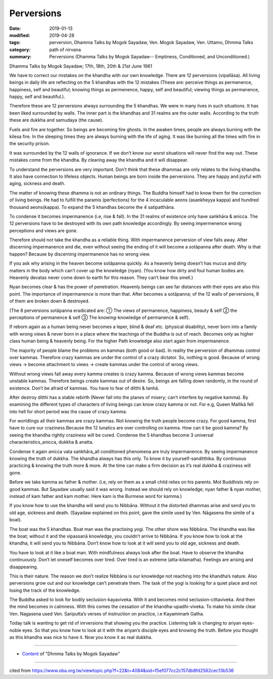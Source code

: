 ==========================================
Perversions
==========================================

:date: 2019-01-13
:modified: 2019-04-28
:tags: perversion, Dhamma Talks by Mogok Sayadaw, Ven. Mogok Sayadaw, Ven. Uttamo, Dhmma Talks
:category: path of nirvana
:summary: Perversions (Dhamma Talks by Mogok Sayadaw-- Emptiness, Conditioned, and Unconditioned.)

Dhamma Talks by Mogok Sayadaw; 17th, 18th, 20th & 21st June 1961

We have to correct our mistakes on the khandha with our own knowledge. There are 12 perversions (vipallāsa). All living beings in daily life are reflecting on the 5 khandhas with the 12 mistakes (These are: perceive things as permenence, happiness, self and beautiful; knowing things as permenence, happy, self and beautiful; viewing things as permanence, happy, self and beautiful.).

Therefore these are 12 perversions always surrounding the 5 khandhas. We were in many lives in such situations. It has been liked surrounded by walls. The inner part is the khandhas and 31 realms are the outer walls. According to the truth these are dukkha and samudaya (the cause). 

Fuels and fire are together. So beings are becoming fire ghosts. In the awaken times, people are always burning with the kilesa fire. In the sleeping times they are always burning with the life of aging. It was like burning all the times with fire in the security prison. 

It was surrounded by the 12 walls of ignorance. If we don’t know our worst situations will never find the way out. These mistakes come from the khandha. By clearing away the khandha and it will disappear.

To understand the perversions are very important. Don’t think that these dhammas are only relates to the living khandha. It also have connection to lifeless objects. Human beings are born inside the perversions. They are happy and joyful with aging, sickness and death. 

The matter of knowing these dhamma is not an ordinary things. The Buddha himself had to know them for the correction of living beings. He had to fulfill the paramis (perfections) for the 4 incaculable aeons (asankheyya kappa) and hundred thousand aeons(kappa). To expand the 5 khandhas become the 4 satipatthāna. 

To condense it becomes impermanence (i.e, rise & fall). In the 31 realms of existence only have saṅkhāra & anicca. The 12 perversions have to be destroyed with its own path knowledge accordingly. By seeing impermenence wrong perceptions and views are gone. 

Therefore should not take the khandha as a reliable thing. With impermanence perversion of view falls away. After discerning impermanence and die, even without seeing the ending of it will become a sotāpanna after death. Why is that happen? Because by discerning impermanence has no wrong view. 

If you ask why arising in the heaven become sotāpanna quickly. As a heavenly being doesn’t has mucus and dirty matters in the body which can’t cover up the knowledge (nyan). (You know how dirty and foul human bodies are. Heavenly devatas never come down to earth for this reason. They can’t bear this smell.)

Nyan becomes clear & has the power of penetration. Heavenly beings can see far distances with their eyes are also this point. The importance of impermanence is more than that. After becomes a sotāpanna; of the 12 walls of perversions, 8 of them are broken down & destroyed.

(The 8 perversions sotāpanna eradicated are: ① The views of permanence, happiness, beauty & self ② the perceptions of permanence & self ③ The knowing-knowledge of permanence & self). 

If reborn again as a human being never becomes a leper, blind & deaf etc. (physical disability), never born into a family with wrong views & never born in a place where the teachings of the Buddha is out of reach. Becomes only as higher class human being & heavenly being. For the higher Path knowledge also start again from impermanence. 

The majority of people blame the problems on kammas (both good or bad). In reality the perversion of dhammas control over kammas. Therefore crazy kammas are under the control of a crazy dictator. So, nothing is good. Because of wrong views -> become attachment to views -> create kammas under the control of wrong views. 

Without wrong views fall away every kamma creates is crazy kamma. Because of wrong views kammas become unstable kammas. Therefore beings create kammas out of desire. So, beings are falling down randomly, in the round of existence. Don’t be afraid of kammas. You have to fear of ditthi & tanhā. 

After destroy ditthi has a stable rebirth (Never fall into the planes of misery; can’t interfere by negative kamma). By examining the different types of characters of living beings can know crazy kamma or not. For e.g, Queen Mallikā fell into hell for short period was the cause of crazy kamma. 

For worldlings all their kammas are crazy kammas. Not knowing the truth people become crazy. For good kamma, first have to cure our craziness.Because the 12 lunatics are over controlling on kamma. How can it be good kamma? By seeing the khandha rightly craziness will be cured. Condense the 5 khandhas become 3 universal characteristics_anicca, dukkha & anatta. 

Condense it again anicca vata saṅkhāra_all conditioned phenomena are truly impermanence. By seeing impermanence knowing the truth of dukkha. The khandha always has this only. To know it by yourself-sanditthika. By continuous practicing & knowing the truth more & more. At the time can make a firm decision as it’s real dukkha & craziness will gone. 

Before we take kamma as father & mother. (i.e, rely on them as a small child relies on his parents. Mot Buddhists rely on good kammas. But Sayadaw usually said it was wrong. Instead we should rely on knowledge; nyan father & nyan mother, instead of kam father and kam mother. Here kam is the Burmese word for kamma.)

If you know how to use the khandha will send you to Nibbāna. Without it the distorted dhammas arise and send you to old age, sickness and death. (Sayadaw explained on this point, gave the simile used by Ven. Nāgasena the simile of a boat). 

The boat was the 5 khandhas. Boat man was the practising yogi. The other shore was Nibbāna. The khandha was like the boat; without it and the vipassanā knowledge, you couldn’t arrive to Nibbāna. If you know how to look at the khandha, it will send you to Nibbāna. Don’t know how to look at it will send you to old age, sickness and death. 

You have to look at it like a boat man. With mindfulness always look after the boat. Have to observe the khandha continuously. Don’t let oneself becomes over tired. Over tired is an extreme (atta-kilamatha). Feelings are arising and disappearing. 

This is their nature. The reason we don’t realize Nibbāna is our knowledge not reaching into the khandha’s nature. Also perversions grow out and our knowledge can’t penetrate them. The task of the yogi is looking for a quiet place and not losing the track of the knowledge. 

The Buddha asked to look for bodily seclusion-kayaviveka. With it and becomes mind seclusion-cittaviveka. And then the mind becomes in calmness. With this comes the cessation of the khandha-upadhi-viveka. To make his simile clear Ven. Nagasena used Ven. Sariputta’s verses of instruction on practice, i.e Kayamimaṁ Gatha. 

Today talk is wanting to get rid of inrversions that showing you the practice. Listening talk is changing to ariyan eyes-noble eyes. So that you know how to look at it with the ariyan’s disciple eyes and knowing the truth. Before you thought as this khandha was nice to have it. Now you know it as real dukkha.

------

- `Content <{filename}../publication-of-ven-uttamo%zh.rst#dhmma-talks-by-mogok-sayadaw>`__ of "Dhmma Talks by Mogok Sayadaw"

------

cited from https://www.oba.org.tw/viewtopic.php?f=22&t=4084&sid=f5ef077cc2c157db8fd2562cec13b536

..
  04-28 rev. replace inversion with perversions
  2019-01-13  create rst; the other translation: perversion
  https://mogokdhammatalks.blog/